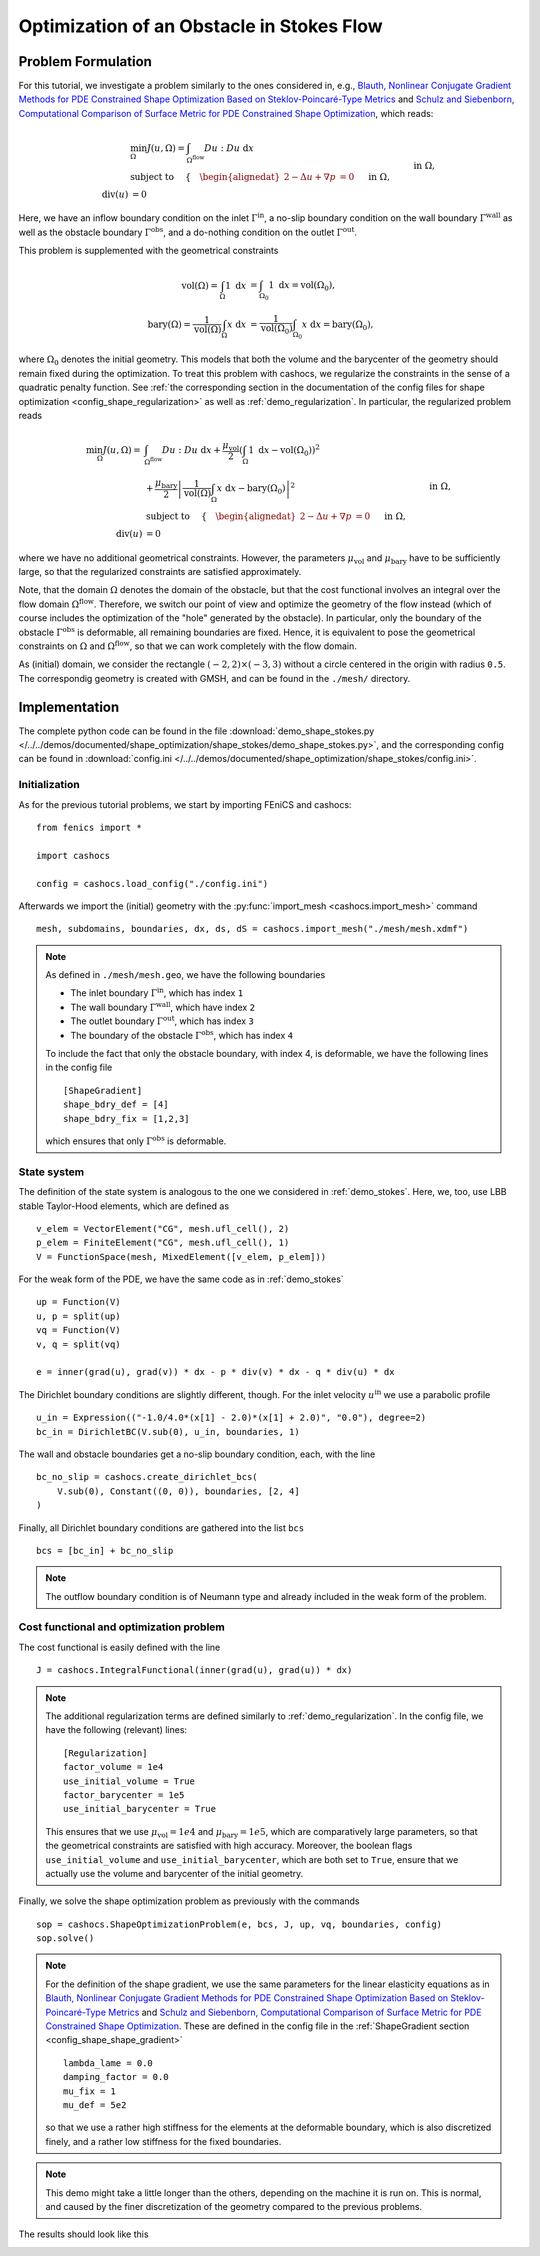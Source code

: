 .. _demo_shape_stokes:

Optimization of an Obstacle in Stokes Flow
==========================================

Problem Formulation
-------------------

For this tutorial, we investigate a problem similarly to the ones considered in, e.g.,
`Blauth, Nonlinear Conjugate Gradient Methods for PDE Constrained Shape Optimization
Based on Steklov-Poincaré-Type Metrics <https://arxiv.org/abs/2007.12891>`_ and
`Schulz and Siebenborn, Computational Comparison of Surface Metric for PDE Constrained Shape Optimization
<https://doi.org/10.1515/cmam-2016-0009>`_, which reads:

.. math::

    &\min_\Omega J(u, \Omega) = \int_{\Omega^\text{flow}} Du : Du\ \text{ d}x \\
    &\text{subject to } \quad \left\lbrace \quad
    \begin{alignedat}{2}
        - \Delta u + \nabla p &= 0 \quad &&\text{ in } \Omega, \\
        \text{div}(u) &= 0 \quad &&\text{ in } \Omega, \\
        u &= u^\text{in} \quad &&\text{ on } \Gamma^\text{in}, \\
        u &= 0 \quad &&\text{ on } \Gamma^\text{wall} \cup \Gamma^\text{obs}, \\
        \partial_n u - p n &= 0 \quad &&\text{ on } \Gamma^\text{out}.
    \end{alignedat}
    \right.

Here, we have an inflow boundary condition on the inlet :math:`\Gamma^\text{in}`,
a no-slip boundary condition on the wall boundary :math:`\Gamma^\text{wall}` as well
as the obstacle boundary :math:`\Gamma^\text{obs}`, and a do-nothing condition
on the outlet :math:`\Gamma^\text{out}`.

This problem is supplemented with the geometrical constraints

.. math::

    \text{vol}(\Omega) = \int_\Omega 1 \text{ d}x &= \int_{\Omega_0} 1 \text{ d}x = \text{vol}(\Omega_0), \\
    \text{bary}(\Omega) = \frac{1}{\text{vol}(\Omega)} \int_\Omega x \text{ d}x &= \frac{1}{\text{vol}(\Omega_0)} \int_{\Omega_0} x \text{ d}x = \text{bary}(\Omega_0),

where :math:`\Omega_0` denotes the initial geometry. This models that both the volume
and the barycenter of the geometry should remain fixed during the optimization.
To treat this problem with cashocs, we regularize the constraints in the sense
of a quadratic penalty function. See :ref:`the corresponding section in the documentation
of the config files for shape optimization <config_shape_regularization>` as well
as :ref:`demo_regularization`. In particular, the regularized problem reads

.. math::

    \min_\Omega J(u, \Omega) = &\int_{\Omega^\text{flow}} Du : Du\ \text{ d}x +
    \frac{\mu_\text{vol}}{2} \left( \int_\Omega 1 \text{ d}x - \text{vol}(\Omega_0) \right)^2 \\
    &+ \frac{\mu_\text{bary}}{2} \left\lvert \frac{1}{\text{vol}(\Omega)} \int_\Omega x \text{ d}x - \text{bary}(\Omega_0) \right\rvert^2 \\
    &\text{subject to } \quad \left\lbrace \quad
    \begin{alignedat}{2}
        - \Delta u + \nabla p &= 0 \quad &&\text{ in } \Omega, \\
        \text{div}(u) &= 0 \quad &&\text{ in } \Omega, \\
        u &= u^\text{in} \quad &&\text{ on } \Gamma^\text{in}, \\
        u &= 0 \quad &&\text{ on } \Gamma^\text{wall} \cup \Gamma^\text{obs}, \\
        \partial_n u - p n &= 0 \quad &&\text{ on } \Gamma^\text{out}.
    \end{alignedat}
    \right.

where we have no additional geometrical constraints. However, the parameters
:math:`\mu_\text{vol}` and :math:`\mu_\text{bary}` have to be sufficiently large,
so that the regularized constraints are satisfied approximately.

Note, that the domain :math:`\Omega` denotes the domain of the obstacle, but that
the cost functional involves an integral over the flow domain :math:`\Omega^\text{flow}`.
Therefore, we switch our point of view and optimize the geometry of the flow instead
(which of course includes the optimization of the "hole" generated by the obstacle).
In particular, only the boundary of the obstacle :math:`\Gamma^\text{obs}` is deformable, all remaining boundaries
are fixed. Hence, it is equivalent to pose the geometrical constraints on
:math:`\Omega` and :math:`\Omega^\text{flow}`, so that we can work completely with the
flow domain.

As (initial) domain, we consider the rectangle :math:`(-2, 2) \times (-3, 3)`
without a circle centered in the origin with radius ``0.5``. The correspondig
geometry is created with GMSH, and can be found in the ``./mesh/`` directory.


Implementation
--------------

The complete python code can be found in the file :download:`demo_shape_stokes.py </../../demos/documented/shape_optimization/shape_stokes/demo_shape_stokes.py>`,
and the corresponding config can be found in :download:`config.ini </../../demos/documented/shape_optimization/shape_stokes/config.ini>`.

Initialization
**************

As for the previous tutorial problems, we start by importing FEniCS and cashocs::

    from fenics import *

    import cashocs

    config = cashocs.load_config("./config.ini")

Afterwards we import the (initial) geometry with the :py:func:`import_mesh <cashocs.import_mesh>`
command ::

    mesh, subdomains, boundaries, dx, ds, dS = cashocs.import_mesh("./mesh/mesh.xdmf")


.. note::

    As defined in ``./mesh/mesh.geo``, we have the following boundaries

    - The inlet boundary :math:`\Gamma^\text{in}`, which has index ``1``
    - The wall boundary :math:`\Gamma^\text{wall}`, which have index ``2``
    - The outlet boundary :math:`\Gamma^\text{out}`, which has index ``3``
    - The boundary of the obstacle :math:`\Gamma^\text{obs}`, which has index ``4``

    To include the fact that only the obstacle boundary, with index 4, is deformable,
    we have the following lines in the config file ::

        [ShapeGradient]
        shape_bdry_def = [4]
        shape_bdry_fix = [1,2,3]

    which ensures that only :math:`\Gamma^\text{obs}` is deformable.

State system
************

The definition of the state system is analogous to the one we considered in
:ref:`demo_stokes`. Here, we, too, use LBB stable Taylor-Hood elements, which are
defined as ::

    v_elem = VectorElement("CG", mesh.ufl_cell(), 2)
    p_elem = FiniteElement("CG", mesh.ufl_cell(), 1)
    V = FunctionSpace(mesh, MixedElement([v_elem, p_elem]))

For the weak form of the PDE, we have the same code as in :ref:`demo_stokes` ::

    up = Function(V)
    u, p = split(up)
    vq = Function(V)
    v, q = split(vq)

    e = inner(grad(u), grad(v)) * dx - p * div(v) * dx - q * div(u) * dx

The Dirichlet boundary conditions are slightly different, though. For the inlet
velocity :math:`u^\text{in}` we use a parabolic profile ::

    u_in = Expression(("-1.0/4.0*(x[1] - 2.0)*(x[1] + 2.0)", "0.0"), degree=2)
    bc_in = DirichletBC(V.sub(0), u_in, boundaries, 1)

The wall and obstacle boundaries get a no-slip boundary condition, each, with the
line ::

    bc_no_slip = cashocs.create_dirichlet_bcs(
        V.sub(0), Constant((0, 0)), boundaries, [2, 4]
    )

Finally, all Dirichlet boundary conditions are gathered into the list ``bcs`` ::

    bcs = [bc_in] + bc_no_slip

.. note::

    The outflow boundary condition is of Neumann type and already included in the
    weak form of the problem.

Cost functional and optimization problem
****************************************

The cost functional is easily defined with the line ::

    J = cashocs.IntegralFunctional(inner(grad(u), grad(u)) * dx)


.. note::

    The additional regularization terms are defined similarly to :ref:`demo_regularization`.
    In the config file, we have the following (relevant) lines::

        [Regularization]
        factor_volume = 1e4
        use_initial_volume = True
        factor_barycenter = 1e5
        use_initial_barycenter = True

    This ensures that we use :math:`\mu_\text{vol} = 1e4` and :math:`\mu_\text{bary} = 1e5`,
    which are comparatively large parameters, so that the geometrical constraints are satisfied
    with high accuracy.
    Moreover, the boolean flags ``use_initial_volume`` and ``use_initial_barycenter``,
    which are both set to ``True``, ensure that we actually use the volume and
    barycenter of the initial geometry.

Finally, we solve the shape optimization problem as previously with the commands ::

    sop = cashocs.ShapeOptimizationProblem(e, bcs, J, up, vq, boundaries, config)
    sop.solve()

.. note::

    For the definition of the shape gradient, we use the same parameters for the
    linear elasticity equations as in `Blauth, Nonlinear Conjugate Gradient Methods for PDE Constrained Shape Optimization
    Based on Steklov-Poincaré-Type Metrics <https://arxiv.org/abs/2007.12891>`_ and
    `Schulz and Siebenborn, Computational Comparison of Surface Metric for PDE Constrained Shape Optimization
    <https://doi.org/10.1515/cmam-2016-0009>`_. These are defined in the config file
    in the :ref:`ShapeGradient section <config_shape_shape_gradient>` ::

        lambda_lame = 0.0
        damping_factor = 0.0
        mu_fix = 1
        mu_def = 5e2

    so that we use a rather high stiffness for the elements at the deformable boundary,
    which is also discretized finely, and a rather low stiffness for the fixed
    boundaries.

.. note::

    This demo might take a little longer than the others, depending on the machine
    it is run on. This is normal, and caused by the finer discretization of the geometry
    compared to the previous problems.

The results should look like this

.. image:: /../../demos/documented/shape_optimization/shape_stokes/img_shape_stokes.png
